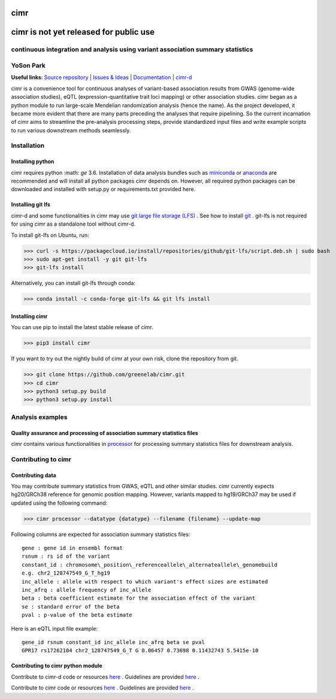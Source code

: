 

****
cimr
****


***************************************
cimr is not yet released for public use
***************************************


================================================================================
continuous integration and analysis using variant association summary statistics
================================================================================

==========
YoSon Park
==========

**Useful links**:
`Source repository <https://github.com/greenelab/cimr>`_ |
`Issues & Ideas <https://github.com/greenelab/cimr/issues>`_ | 
`Documentation <https://cimr.readthedocs.io>`_ | 
`cimr-d <https://github.com/greenelab/cimr-d>`_


cimr is a convenience tool for continuous analyses of variant-based 
association results from GWAS (genome-wide association studies), eQTL 
(expression-quantitative trait loci mapping) or other association studies. 
cimr began as a python module to run large-scale Mendelian randomization 
analysis (hence the name). As the project developed, it became more 
evident that there are many parts preceding the analyses that require 
pipelining. So the current incarnation of cimr aims to streamline the 
pre-analysis processing steps, provide standardized input files and write 
example scripts to run various downstream methods seamlessly.



============
Installation
============

-----------------
Installing python
-----------------

cimr requires python :math: `\ge` 3.6. Installation of data analysis bundles 
such as `miniconda <https://conda.io/miniconda.html>`_ or 
`anaconda <https://www.anaconda.com/download/>`_ are recommended and will 
install all python packages cimr depends on. However, all required python 
packages can be downloaded and installed with setup.py or requirements.txt 
provided here.


------------------
Installing git lfs
------------------

cimr-d and some functionalities in cimr may use 
`git large file storage (LFS) <https://git-lfs.github.com/>`_ . 
See how to install `git <https://www.atlassian.com/git/tutorials/install-git>`_ .
git-lfs is not required for using cimr as a standalone tool without cimr-d.


To install git-lfs on Ubuntu, run:


>>> curl -s https://packagecloud.io/install/repositories/github/git-lfs/script.deb.sh | sudo bash
>>> sudo apt-get install -y git git-lfs
>>> git-lfs install


Alternatively, you can install git-lfs through conda:

>>> conda install -c conda-forge git-lfs && git lfs install


---------------
Installing cimr
---------------

You can use pip to install the latest stable release of cimr.

>>> pip3 install cimr


If you want to try out the nightly build of cimr at your own risk, 
clone the repository from git.


>>> git clone https://github.com/greenelab/cimr.git
>>> cd cimr
>>> python3 setup.py build
>>> python3 setup.py install


=================
Analysis examples
=================

------------------------------------------------------------------------
Quality assurance and processing of association summary statistics files
------------------------------------------------------------------------

cimr contains various functionalities in 
`processor <https://cimr.readthedocs.io/cimr/processor>`_ 
for processing summary statistics files for downstream analysis.


====================
Contributing to cimr
====================

-----------------
Contributing data
-----------------

You may contribute summary statistics from GWAS, eQTL and other similar studies. 
cimr currently expects hg20/GRCh38 reference for genomic position mapping.
However, variants mapped to hg19/GRCh37 may be used if updated using the
following command:


>>> cimr processor --datatype {datatype} --filename {filename} --update-map


Following columns are expected for association summary statistics files::

  gene : gene id in ensembl format
  rsnum : rs id of the variant
  constant_id : chromosome\_position\_referenceallele\_alternateallele\_genomebuild 
  e.g. chr2_128747549_G_T_hg19
  inc_allele : allele with respect to which variant's effect sizes are estimated
  inc_afrq : allele frequency of inc_allele
  beta : beta coefficient estimate for the association effect of the variant 
  se : standard error of the beta
  pval : p-value of the beta estimate



Here is an eQTL input file example::

  gene_id rsnum constant_id inc_allele inc_afrq beta se pval  
  GPR17 rs17262104 chr2_128747549_G_T G 0.06457 0.73698 0.11432743 5.5415e-10



----------------------------------
Contributing to cimr python module
----------------------------------


Contribute to cimr-d code or resources `here <https://github.com/greenelab/cimr-d>`_ .
Guidelines are provided `here <https://github.com/greenelab/cimr-d/CONTRIBUTING.md>`_ .

Contribute to cimr code or resources `here <https://github.com/greenelab/cimr>`_ .
Guidelines are provided `here <https://github.com/greenelab/cimr/CONTRIBUTING.md>`_ .

